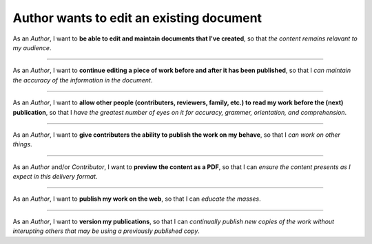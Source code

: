Author wants to edit an existing document
=========================================

As an *Author*,
I want to **be able to edit and maintain documents
that I've created**, so that *the content remains relavant to my
audience*.

------------------------------------------------------------------------------

As an *Author*,
I want to **continue editing a piece of work before
and after it has been published**, so that I *can maintain the accuracy
of the information in the document*.

------------------------------------------------------------------------------

As an *Author*,
I want to **allow other people (contributers,
reviewers, family, etc.) to read my work before the (next)
publication**, so that I *have the greatest number of eyes on it for
accuracy, grammer, orientation, and comprehension*.

------------------------------------------------------------------------------

As an *Author*,
I want to **give contributers the ability to publish
the work on my behave**, so that I *can work on other things*.

------------------------------------------------------------------------------

As an *Author* and/or *Contributor*,
I want to **preview the content as a PDF**, so that I can *ensure the
content presents as I expect in this delivery format*.

------------------------------------------------------------------------------

As an *Author*,
I want to **publish my work on the web**, so that I
can *educate the masses*.

------------------------------------------------------------------------------

As an *Author*,
I want to **version my publications**, so that I can
*continually publish new copies of the work without interupting others
that may be using a previously published copy*.

